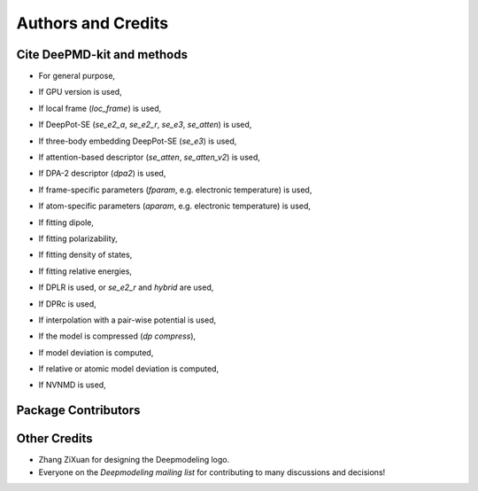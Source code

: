 *******************
Authors and Credits
*******************

Cite DeePMD-kit and methods
===========================
.. _cite:

- For general purpose,

.. bibliography::
   :filter: False

   Wang_ComputPhysCommun_2018_v228_p178
   Zeng_JChemPhys_2023_v159_p054801

- If GPU version is used,

.. bibliography::
   :filter: False

   Lu_CompPhysCommun_2021_v259_p107624

- If local frame (`loc_frame`) is used,

.. bibliography::
   :filter: False

   Zhang_PhysRevLett_2018_v120_p143001

- If DeepPot-SE (`se_e2_a`, `se_e2_r`, `se_e3`, `se_atten`) is used,

.. bibliography::
   :filter: False

   Zhang_BookChap_NIPS_2018_v31_p4436

- If three-body embedding DeepPot-SE (`se_e3`) is used,

.. bibliography::
   :filter: False

   Wang_NuclFusion_2022_v62_p126013

- If attention-based descriptor (`se_atten`, `se_atten_v2`) is used,

.. bibliography::
   :filter: False

   Zhang_NpjComputMater_2024_v10_p94

- If DPA-2 descriptor (`dpa2`) is used,

.. bibliography::
   :filter: False

   Zhang_npjComputMater_2024_v10_p293

- If frame-specific parameters (`fparam`, e.g. electronic temperature) is used,

.. bibliography::
   :filter: False

   Zhang_PhysPlasmas_2020_v27_p122704

- If atom-specific parameters (`aparam`, e.g. electronic temperature) is used,

.. bibliography::
   :filter: False

   Zeng_2023_TTMDPMD

- If fitting dipole,

.. bibliography::
   :filter: False

   Zhang_PhysRevB_2020_v102_p41121

- If fitting polarizability,

.. bibliography::
   :filter: False

   Sommers_PhysChemChemPhys_2020_v22_p10592

- If fitting density of states,

.. bibliography::
   :filter: False

   Zeng_PhysRevB_2022_v105_p174109

- If fitting relative energies,

.. bibliography::
   :filter: False

   Zeng_JChemTheoryComput_2023_v19_p1261

- If DPLR is used, or `se_e2_r` and `hybrid` are used,

.. bibliography::
   :filter: False

   Zhang_JChemPhys_2022_v156_p124107

- If DPRc is used,

.. bibliography::
   :filter: False

   Zeng_JChemTheoryComput_2021_v17_p6993

- If interpolation with a pair-wise potential is used,

.. bibliography::
   :filter: False

   Wang_ApplPhysLett_2019_v114_p244101

- If the model is compressed (`dp compress`),

.. bibliography::
   :filter: False

   Lu_JChemTheoryComput_2022_v18_p5555

- If model deviation is computed,

.. bibliography::
   :filter: False

   Zhang_PhysRevMater_2019_v3_p23804

- If relative or atomic model deviation is computed,

.. bibliography::
   :filter: False

   Zeng_EnergyFuels_2021_v35_p762

- If NVNMD is used,

.. bibliography::
   :filter: False

   Mo_npjComputMater_2022_v8_p107


Package Contributors
=========================

.. git-shortlog-authors::


Other Credits
=============

* Zhang ZiXuan for designing the Deepmodeling logo.
* Everyone on the `Deepmodeling mailing list` for contributing to many discussions and decisions!
